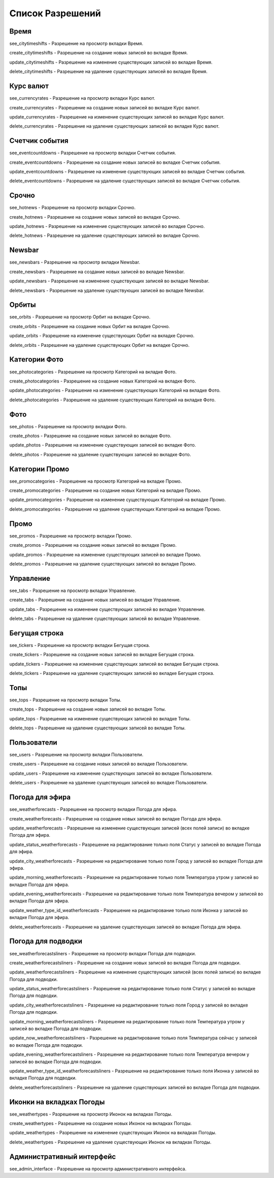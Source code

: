 Список Разрешений
====================

Время
--------------------

see_citytimeshifts    - Разрешение на просмотр вкладки Время.

create_citytimeshifts - Разрешение на создание новых записей во вкладке Время.

update_citytimeshifts - Разрешение на изменение существующих записей во вкладке Время.

delete_citytimeshifts - Разрешение на удаление существующих записей во вкладке Время.

Курс валют
--------------------

see_currencyrates    - Разрешение на просмотр вкладки Курс валют.

create_currencyrates - Разрешение на создание новых записей во вкладке Курс валют.

update_currencyrates - Разрешение на изменение существующих записей во вкладке Курс валют.

delete_currencyrates - Разрешение на удаление существующих записей во вкладке Курс валют.

Счетчик события
--------------------

see_eventcountdowns    - Разрешение на просмотр вкладки Счетчик события.

create_eventcountdowns - Разрешение на создание новых записей во вкладке Счетчик события.

update_eventcountdowns - Разрешение на изменение существующих записей во вкладке Счетчик события.

delete_eventcountdowns - Разрешение на удаление существующих записей во вкладке Счетчик события.

Срочно
--------------------

see_hotnews    - Разрешение на просмотр вкладки Срочно.

create_hotnews - Разрешение на создание новых записей во вкладке Срочно.

update_hotnews - Разрешение на изменение существующих записей во вкладке Срочно.

delete_hotnews - Разрешение на удаление существующих записей во вкладке Срочно.

Newsbar
--------------------

see_newsbars    - Разрешение на просмотр вкладки Newsbar.

create_newsbars - Разрешение на создание новых записей во вкладке Newsbar.

update_newsbars - Разрешение на изменение существующих записей во вкладке Newsbar.

delete_newsbars - Разрешение на удаление существующих записей во вкладке Newsbar.

Орбиты
--------------------

see_orbits    - Разрешение на просмотр Орбит на вкладке Срочно.

create_orbits - Разрешение на создание новых Орбит на вкладке Срочно.

update_orbits - Разрешение на изменение существующих Орбит на вкладке Срочно.

delete_orbits - Разрешение на удаление существующих Орбит на вкладке Срочно.

Категории Фото
--------------------

see_photocategories    - Разрешение на просмотр Категорий на вкладке Фото.

create_photocategories - Разрешение на создание новых Категорий на вкладке Фото.

update_photocategories - Разрешение на изменение существующих Категорий на вкладке Фото.

delete_photocategories - Разрешение на удаление существующих Категорий на вкладке Фото.

Фото
--------------------

see_photos    - Разрешение на просмотр вкладки Фото.

create_photos - Разрешение на создание новых записей во вкладке Фото.

update_photos - Разрешение на изменение существующих записей во вкладке Фото.

delete_photos - Разрешение на удаление существующих записей во вкладке Фото.

Категории Промо
--------------------

see_promocategories    - Разрешение на просмотр Категорий на вкладке Промо.

create_promocategories - Разрешение на создание новых Категорий на вкладке Промо.

update_promocategories - Разрешение на изменение существующих Категорий на вкладке Промо.

delete_promocategories - Разрешение на удаление существующих Категорий на вкладке Промо.

Промо
--------------------

see_promos    - Разрешение на просмотр вкладки Промо.

create_promos - Разрешение на создание новых записей во вкладке Промо.

update_promos - Разрешение на изменение существующих записей во вкладке Промо.

delete_promos - Разрешение на удаление существующих записей во вкладке Промо.

Управление
--------------------

see_tabs    - Разрешение на просмотр вкладки Управление.

create_tabs - Разрешение на создание новых записей во вкладке Управление.

update_tabs - Разрешение на изменение существующих записей во вкладке Управление.

delete_tabs - Разрешение на удаление существующих записей во вкладке Управление.

Бегущая строка
--------------------

see_tickers    - Разрешение на просмотр вкладки Бегущая строка.

create_tickers - Разрешение на создание новых записей во вкладке Бегущая строка.

update_tickers - Разрешение на изменение существующих записей во вкладке Бегущая строка.

delete_tickers - Разрешение на удаление существующих записей во вкладке Бегущая строка.

Топы
--------------------

see_tops    - Разрешение на просмотр вкладки Топы.

create_tops - Разрешение на создание новых записей во вкладке Топы.

update_tops - Разрешение на изменение существующих записей во вкладке Топы.

delete_tops - Разрешение на удаление существующих записей во вкладке Топы.

Пользователи
--------------------

see_users    - Разрешение на просмотр вкладки Пользователи.

create_users - Разрешение на создание новых записей во вкладке Пользователи.

update_users - Разрешение на изменение существующих записей во вкладке Пользователи.

delete_users - Разрешение на удаление существующих записей во вкладке Пользователи.

Погода для эфира
--------------------

see_weatherforecasts    - Разрешение на просмотр вкладки Погода для эфира.

create_weatherforecasts - Разрешение на создание новых записей во вкладке Погода для эфира.

update_weatherforecasts - Разрешение на изменение существующих записей (всех полей записи) во вкладке Погода для эфира.

update_status_weatherforecasts - Разрешение на редактирование только поля Статус у записей во вкладке Погода для эфира.

update_city_weatherforecasts  - Разрешение на редактирование только поля Город у записей во вкладке Погода для эфира.

update_morning_weatherforecasts  - Разрешение на редактирование только поля Температура утром у записей во вкладке Погода для эфира.

update_evening_weatherforecasts  - Разрешение на редактирование только поля Температура вечером у записей во вкладке Погода для эфира.

update_weather_type_id_weatherforecasts  - Разрешение на редактирование только поля Иконка у записей во вкладке Погода для эфира.

delete_weatherforecasts - Разрешение на удаление существующих записей во вкладке Погода для эфира.

Погода для подводки
--------------------

see_weatherforecastsliners    - Разрешение на просмотр вкладки Погода для подводки.

create_weatherforecastsliners - Разрешение на создание новых записей во вкладке Погода для подводки.

update_weatherforecastsliners - Разрешение на изменение существующих записей (всех полей записи) во вкладке Погода для подводки.

update_status_weatherforecastsliners - Разрешение на редактирование только поля Статус у записей во вкладке Погода для подводки.

update_city_weatherforecastsliners  - Разрешение на редактирование только поля Город у записей во вкладке Погода для подводки.

update_morning_weatherforecastsliners  - Разрешение на редактирование только поля Температура утром у записей во вкладке Погода для подводки.

update_now_weatherforecastsliners  - Разрешение на редактирование только поля Температура сейчас у записей во вкладке Погода для подводки.

update_evening_weatherforecastsliners  - Разрешение на редактирование только поля Температура вечером у записей во вкладке Погода для подводки.

update_weather_type_id_weatherforecastsliners  - Разрешение на редактирование только поля Иконка у записей во вкладке Погода для подводки.

delete_weatherforecastsliners - Разрешение на удаление существующих записей во вкладке Погода для подводки.

Иконки на вкладках Погоды
--------------------

see_weathertypes    - Разрешение на просмотр Иконок на вкладках Погоды.

create_weathertypes - Разрешение на создание новых Иконок на вкладках Погоды.

update_weathertypes - Разрешение на изменение существующих Иконок на вкладках Погоды.

delete_weathertypes - Разрешение на удаление существующих Иконок на вкладках Погоды.

Административный интерфейс
--------------------

see_admin_interface    - Разрешение на просмотр административного интерфейса.
